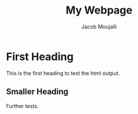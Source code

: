 #+title: My Webpage
#+author: Jacob Moujalli

* First Heading
This is the first heading to test the html output.

** Smaller Heading
Further tests.
